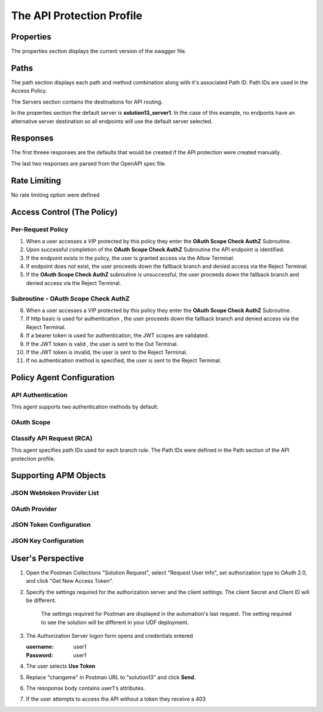 
The API Protection Profile
===========================


Properties
-------------------------------------
The properties section displays the current version of the swagger file.

|image001|


Paths
-----------

The path section displays each path and method combination along with it's associated Path ID.  Path IDs are used in the Access Policy.

The Servers section contains the destinations for API routing.

In the properties section the default server is **solution13_server1**.  In the case of this example, no endponts have an alternative server destination so all endpoints will use the default server selected.
|image002|

Responses
--------------

The first threee responses are the defaults that would be created if the API protection were created manually.

The last two responses are parsed from the OpenAPI spec file.

|image003|

Rate Limiting
---------------

No rate limiting option were defined

|image004|


Access Control (The Policy)
------------------------------

|image005|

Per-Request Policy
^^^^^^^^^^^^^^^^^^^^^
|image006|

1. When a user accesses a VIP protected by this policy they enter the **OAuth Scope Check AuthZ** Subroutine.
2. Upon successful completion of the **OAuth Scope Check AuthZ** Subroutine the API endpoint is identified.
3. If the endpoint exists in the policy, the user is granted access via the Allow Terminal.
4. If endpoint does not exist, the user proceeds down the fallback branch and denied access via the Reject Terminal.
5. If the **OAuth Scope Check AuthZ** subroutine is unsuccessful, the user proceeds down the fallback branch and denied access via the Reject Terminal.

Subroutine - OAuth Scope Check AuthZ
^^^^^^^^^^^^^^^^^^^^^^^^^^^^^^^^^^^^^^

|image007|

6. When a user accesses a VIP protected by this policy they enter the **OAuth Scope Check AuthZ** Subroutine.
7. If http basic is used for authentication , the user proceeds down the fallback branch and denied access via the Reject Terminal.
8. If a bearer token is used for authentication, the JWT scopes are validated.
9. If the JWT token is valid , the user is sent to the Out Terminal.
10. If the JWT token is invalid, the user is sent to the Reject Terminal.
11. If no authentication method is specified, the user is sent to the Reject Terminal.

Policy Agent Configuration
----------------------------

API Authentication
^^^^^^^^^^^^^^^^^^^

This agent supports two authentication methods by default.

|image008|


OAuth Scope
^^^^^^^^^^^^^


|image009|


Classify API Request (RCA)
^^^^^^^^^^^^^^^^^^^^^^^^^^^^
This agent specifies path IDs used for each branch rule.  The Path IDs were defined in the Path section of the API protection profile.

|image010|




Supporting APM Objects
-----------------------

JSON Webtoken Provider List
^^^^^^^^^^^^^^^^^^^^^^^^^^^^^

|image011|


OAuth Provider
^^^^^^^^^^^^^^^

|image012|


JSON Token Configuration
^^^^^^^^^^^^^^^^^^^^^^

|image013|

JSON Key Configuration
^^^^^^^^^^^^^^^^^^^^^^^^

|image014|


User's Perspective
---------------------

.. note:: 

#. Open the Postman Collections "Solution Request", select "Request User Info", set authorization type to OAuth 2.0, and click "Get New Access Token".

   |image022|
   
#. Specify the settings required for the authorization server and the client settings. The client Secret and Client ID will be different.

   |image016|

    The settings required for Postman are displayed in the automation's last request.  The setting required to see the solution will be different in your UDF deployment.  

   |image015|


#. The Authorization Server logon form opens and credentials entered

   :username: user1
   :Password: user1


   |image017|

#. The user selects **Use Token**

   |image018|

#. Replace "changeme" in Postman URL to "solution13" and click **Send**.

   |image023|

#. The resoponse body contains user1's attributes.

   |image020|

#. If the user attempts to access the API without a token they receive a 403

   |image021|



.. |image001| image:: media/001.png
.. |image002| image:: media/002.png
.. |image003| image:: media/003.png
.. |image004| image:: media/004.png
.. |image005| image:: media/005.png
.. |image006| image:: media/006.png
.. |image007| image:: media/007.png
.. |image008| image:: media/008.png
.. |image009| image:: media/009.png
.. |image010| image:: media/010.png
.. |image011| image:: media/011.png
.. |image012| image:: media/012.png
.. |image013| image:: media/013.png
.. |image014| image:: media/014.png
.. |image015| image:: media/015.png
.. |image016| image:: media/016.png
.. |image017| image:: media/017.png
.. |image018| image:: media/018.png
.. |image019| image:: media/019.png
.. |image020| image:: media/020.png
.. |image021| image:: media/021.png
.. |image022| image:: media/022.png
.. |image023| image:: media/023.png

